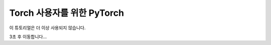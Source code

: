 Torch 사용자를 위한 PyTorch
------------------------------

이 튜토리얼은 더 이상 사용되지 않습니다.

3초 후 이동합니다...


.. raw:: html

   <meta http-equiv="Refresh" content="3; url='https://tutorials.pytorch.kr/index.html'" />